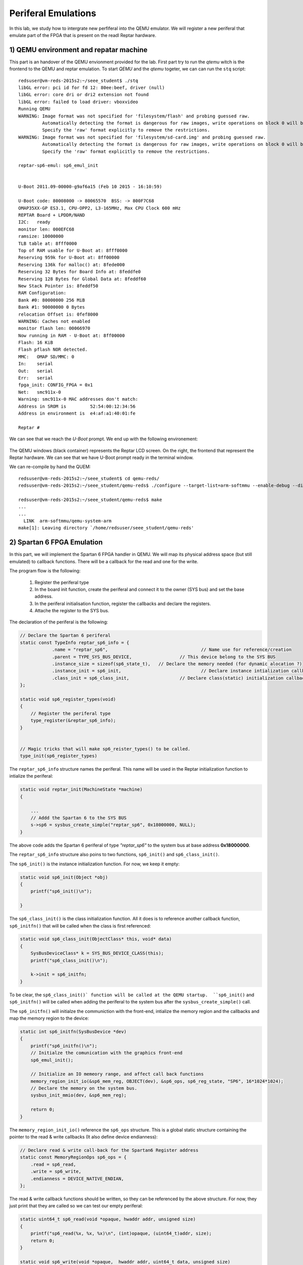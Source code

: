 Periferal Emulations
====================

In this lab, we study how to intergrate new perfiferal into the QEMU emulator. We will register a new periferal that emulate part of the FPGA that is present on the readl Reptar hardware.


1) QEMU environment and repatar machine
---------------------------------------

This part is an handover of the QEMU envionment provided for the lab. First part try to run the *qtemu* witch is the frontend to the QEMU and reptar emulation. To start *QEMU* and the *qtemu* togeter, we can can run the ``stq`` script::

    redsuser@vm-reds-2015s2:~/seee_student$ ./stq
    libGL error: pci id for fd 12: 80ee:beef, driver (null)
    libGL error: core dri or dri2 extension not found
    libGL error: failed to load driver: vboxvideo
    Running QEMU
    WARNING: Image format was not specified for 'filesystem/flash' and probing guessed raw.
             Automatically detecting the format is dangerous for raw images, write operations on block 0 will be restricted.
             Specify the 'raw' format explicitly to remove the restrictions.
    WARNING: Image format was not specified for 'filesystem/sd-card.img' and probing guessed raw.
             Automatically detecting the format is dangerous for raw images, write operations on block 0 will be restricted.
             Specify the 'raw' format explicitly to remove the restrictions.

    reptar-sp6-emul: sp6_emul_init
    
    
    U-Boot 2011.09-00000-g9af6a15 (Feb 10 2015 - 16:10:59)
    
    U-Boot code: 80008000 -> 80065570  BSS: -> 800F7C68
    OMAP35XX-GP ES3.1, CPU-OPP2, L3-165MHz, Max CPU Clock 600 mHz
    REPTAR Board + LPDDR/NAND
    I2C:   ready
    monitor len: 000EFC68
    ramsize: 10000000
    TLB table at: 8fff0000
    Top of RAM usable for U-Boot at: 8fff0000
    Reserving 959k for U-Boot at: 8ff00000
    Reserving 136k for malloc() at: 8fede000
    Reserving 32 Bytes for Board Info at: 8feddfe0
    Reserving 128 Bytes for Global Data at: 8feddf60
    New Stack Pointer is: 8feddf50
    RAM Configuration:
    Bank #0: 80000000 256 MiB
    Bank #1: 90000000 0 Bytes
    relocation Offset is: 0fef8000
    WARNING: Caches not enabled
    monitor flash len: 00066970
    Now running in RAM - U-Boot at: 8ff00000
    Flash: 16 KiB
    Flash pflash NOR detected.
    MMC:   OMAP SD/MMC: 0
    In:    serial
    Out:   serial
    Err:   serial
    fpga_init: CONFIG_FPGA = 0x1
    Net:   smc911x-0
    Warning: smc911x-0 MAC addresses don't match:
    Address in SROM is         52:54:00:12:34:56
    Address in environment is  e4:af:a1:40:01:fe
    
    Reptar # 
    
We can see that we reach the *U-Boot* prompt. We end up with the following environement:

    .. image:: stq_result.png
   
The QEMU windows (black container) represents the Reptar LCD screen. On the right, the frontend that represent the Reptar hardware. We can see that we have U-Boot prompt ready in the terminal window.

We can re-compile by hand the QUEM::

    redsuser@vm-reds-2015s2:~/seee_student$ cd qemu-reds/
    redsuser@vm-reds-2015s2:~/seee_student/qemu-reds$ ./configure --target-list=arm-softmmu --enable-debug --disable-attr --disable-docs; make -j 3
    
    redsuser@vm-reds-2015s2:~/seee_student/qemu-reds$ make
    ...
    ...
      LINK  arm-softmmu/qemu-system-arm
    make[1]: Leaving directory `/home/redsuser/seee_student/qemu-reds'




2) Spartan 6 FPGA Emulation
---------------------------

In this part, we will implement the Spartan 6 FPGA handler in QEMU. We will map its physical address space (but still emulated) to callback functions. There will be a callback for the read and one for the write. 

The program flow is the following:

    1) Register the periferal type
    2) In the board init function, create the periferal and connect it to the owner (SYS bus) and set the base address.
    3) In the periferal initialisation function, register the callbacks and declare the registers.
    4) Attache the register to the SYS bus.
   
   
   
The declaration of the periferal is the following:

.. code-block:: c

    // Declare the Spartan 6 periferal
    static const TypeInfo reptar_sp6_info = {
    		.name = "reptar_sp6",					// Name use for reference/creation
    		.parent = TYPE_SYS_BUS_DEVICE,			// This device belong to the SYS BUS
    		.instance_size = sizeof(sp6_state_t),	// Declare the memory needed (for dynamic alocation ?)
    		.instance_init = sp6_init,				// Declare instance intialization callback (instance constructor)
    		.class_init = sp6_class_init,			// Declare class(static) initialization callback (class constructor)
    };
    
    static void sp6_register_types(void)
    {
    	// Register the periferal type
    	type_register(&reptar_sp6_info);
    }
    
    
    // Magic tricks that will make sp6_reister_types() to be called.
    type_init(sp6_register_types)
    
The ``reptar_sp6_info`` structure names the periferal. This name will be used in the Reptar initialization function to intialize the periferal:

.. code-block:: c 

    static void reptar_init(MachineState *machine)
    {
      
        ...
        // Addd the Spartan 6 to the SYS BUS
        s->sp6 = sysbus_create_simple("reptar_sp6", 0x18000000, NULL);
    }
    
The above code adds the Spartan 6 periferal of type *"reptar_sp6"* to the system bus at base address **0x18000000**. 

The ``reptar_sp6_info`` structure also poins to two functions, ``sp6_init()`` and ``sp6_class_init()``.

The ``sp6_init()`` is the instance initialization function. For now, we keep it empty:

.. code-block:: c

    static void sp6_init(Object *obj)
    {
    	printf("sp6_init()\n");
    
    }  
    
The ``sp6_class_init()`` is the class initialization function. All it does is to reference another callback function, ``sp6_initfn()`` that will be called when the class is first referenced:

.. code-block:: c

    static void sp6_class_init(ObjectClass* this, void* data)
    {
    	SysBusDeviceClass* k = SYS_BUS_DEVICE_CLASS(this);
    	printf("sp6_class_init()\n");
    
    	k->init = sp6_initfn;
    }

To be clear, the ``sp6_class_init()` function will be called at the QEMU startup.  ``sp6_init()`` and ``sp6_initfn()`` will be called when adding the periferal to the system bus after the ``sysbus_create_simple()`` call.

The ``sp6_initfn()`` will initialze the communiction with the front-end, intialize the memory region and the callbacks and map the memory region to the device:

.. code-block:: c

    static int sp6_initfn(SysBusDevice *dev)
    {
    	printf("sp6_initfn()\n");
    	// Initialze the comunication with the graphics front-end
    	sp6_emul_init();
    
    	// Initialize an IO memeory range, and affect call back functions
    	memory_region_init_io(&sp6_mem_reg, OBJECT(dev), &sp6_ops, sp6_reg_state, "SP6", 16*1024*1024);
    	// Declare the memory on the system bus.
    	sysbus_init_mmio(dev, &sp6_mem_reg);
    
    	return 0;
    }
    
The ``memory_region_init_io()`` reference the ``sp6_ops`` structure. This is a global static structure containing the pointer to the read & write callbacks (It also define device endianness):

.. code-block:: c

    // Declare read & write call-back for the Spartan6 Register address
    static const MemoryRegionOps sp6_ops = {
        .read = sp6_read,
        .write = sp6_write,
        .endianness = DEVICE_NATIVE_ENDIAN,
    };

The read & write callback functions should be written, so they can be referenced by the above structure. For now, they just print that they are called so we can test our empty periferal:

.. code-block:: c

    static uint64_t sp6_read(void *opaque, hwaddr addr, unsigned size)
    {
    	printf("sp6_read(%x, %x, %x)\n", (int)opaque, (uint64_t)addr, size);
    	return 0;
    }
    
    static void sp6_write(void *opaque,  hwaddr addr, uint64_t data, unsigned size)
    {
    	printf("sp6_write(%x, %x, %x, %x)\n", (int)opaque, (uint64_t)addr, (int)data, size);
    }
    
We can re-comile QEMU and run it. We can see during the startup that the defined callback function are called before entering U-Boot::

    Reptar # redsuser@vm-reds-2015s2:~/seee_student$ ./stq
    libGL error: pci id for fd 12: 80ee:beef, driver (null)
    libGL error: core dri or dri2 extension not found
    libGL error: failed to load driver: vboxvideo
    Running QEMU
    sp6_class_init()
    WARNING: Image format was not specified for 'filesystem/flash' and probing guessed raw.
             Automatically detecting the format is dangerous for raw images, write operations on block 0 will be restricted.
             Specify the 'raw' format explicitly to remove the restrictions.
    WARNING: Image format was not specified for 'filesystem/sd-card.img' and probing guessed raw.
             Automatically detecting the format is dangerous for raw images, write operations on block 0 will be restricted.
             Specify the 'raw' format explicitly to remove the restrictions.
    sysbus_create_simple()
    sp6_initfn()
    reptar-sp6-emul: sp6_emul_init
    
    
    U-Boot 2011.09-00000-g9af6a15 (Feb 10 2015 - 16:10:59)


We can test the read & write callback using the ``md.w`` and ``mw.w`` utility from UBoot. Those function repectively read and write a 32 bit word from the memory. 

Test Read of read at 0x18000000 ::

    Reptar # md.w 0x18000000 1
    18000000:sp6_read(881920, 0, 2)
     0000    ..

We see the output of the ``printf()`` stament implemented in the ``sp6_read()`` callback.

Test Write of value "35" at address 0x18000000::

    Reptar # mw.w 0x18000000 35
    sp6_write(881920, 0, 35, 2)

We see the output of the ``printf()`` stament implemented in the ``sp6_write()`` callback.

    
3) LED devices emulation
------------------------

Once the Spartan 6 periferal is created and reachable from the emulated CPU, we need to implement the periferal behavior. The first part will be the LED output. The LEDS are driven by a single register. Each bit represent a LED. The offset for this register is **0x003a**.

To emulate the registers, we create a data structre as following:

.. code-block:: c

    typedef struct
    {
    	// Register address
    	uint32_t addr;
    	// Register value
    	uint32_t value;
    	// Callback that will be called on write
    	void (*write_callback)(uint32_t value);
    }
    fake_reg;
    
This structure contains the address of the register, its address, and a pointer to callback function that will be used to do some action when the register is written. This structure is then used to construct the register map as a static array of those structure:

.. code-block:: c

    #define LED_REG	0x003A
    #define GUARD_REG 0xFFFFFFFF
    
    static fake_reg sp6_reg_state[] =
    {
    		// {addr, value, write_callback}
    		{LED_REG, 0, leds_write},
    		{GUARD_REG, 0, NULL},
    };

The ``GUARD_RED`` will be used to break the loop when the last element is reached. We can modify the ``sp6_read()`` so that the value of the register value is return when reading it: 


.. code-block:: c

    static uint64_t sp6_read(void *opaque, hwaddr addr, unsigned size)
    {
    	fake_reg* reg = (fake_reg*)opaque;
    	printf("sp6_read(%x, %x, %x)\n", (int)opaque, (uint64_t)addr, size);
    
    	// Look for the address, until we reach it or the guard register
    	while(reg->addr != addr && reg->addr != GUARD_REG)
    	{
    		reg++;
    	}
    	// If we matched the readen address to an existing register, return its value
    	if( reg->addr == addr)
    	{
    		return reg->value;
    	}
    	// Else, we read 0
    	return 0;
    }


The ``sp6_write()`` function is modified in a similar way. In addition, it call the callback function if its defined:

.. code-block:: c

    static void sp6_write(void *opaque,  hwaddr addr, uint64_t data, unsigned size)
    {
    	printf("sp6_write(%x, %x, %x, %x)\n", (int)opaque, (uint64_t)addr, (int)data, size);
    
    	fake_reg* reg = (fake_reg*)opaque;
    
    	// Look for the register by its address, until we reach it or the guard register
    	while(reg->addr != addr && reg->addr != GUARD_REG)
    	{
    		reg++;
    	}
    
    	// If we matched the readen address to an existing register, modify it
    	if( reg->addr == addr)
    	{
    		reg->value = (uint32_t)data;
    
    		// If a callback is defined, call it passing the written data
    		if(reg->write_callback != NULL)
    		{
    			reg->write_callback((uint32_t)data);
    		}
    	}
    	else
    	{
    		// For debug
    		printf("ERROR: Register 0x%x not found!\n");
    	}
    }

Then we need to implement the callback for the LED register. This function simply pass the value to the fontend:

.. code-block:: c

    void leds_write(uint32_t value)
    {
    	printf("Led write");
    
    	// Create the JSON object containing the data
    	cJSON* root = cJSON_CreateObject();
    	cJSON_AddStringToObject(root, "perif", "led");
    	cJSON_AddNumberToObject(root, "value", value);
    
    	// Pass it to the front-end
    	sp6_emul_cmd_post(root);
    }
    
We can then test by writing any value to the address 0x1800003A from the U-Boot prompt (again using the ``mw.b`` command::

    Reptar # mw.b 0x1800003A 0xAA
    sp6_write(e5a85920, 3a, aa, 1)
    Led writereptar-sp6-emul: sp6_emul_cmd_post
    reptar-sp6-emul: sp6_emul_cmd_post Inserting into queue...
    reptar-sp6-emul: sp6_emul_cmd_post ...done
    
    
The front end then shows the patern 0xAA on the LEDs:

    .. image:: stq_result.png
    
4) Button emulation
--------------------

In this part, we are required to make the button availabe to the software. For this, a call back will modify the register values. This callback is already provided in the file ``reptar_sp6_button.c`` and is called ``reptar_sp6_btns_event_process()``.

We will need to make the register acessible to functions in ``reptar_sp6_button.c``. For this we modified the structre provided in ``repstar_sp6.h`` to add it the register strucure:

.. code-block:: c

    /**
     * Desrcrite an hardware register.
     */
    typedef struct
    {
    	// Register address
    	uint32_t addr;
    	// Register value
    	uint32_t value;
    	// Callback that will be called on write
    	void (*write_callback)(uint32_t value);
    }
    fake_reg;
    
    typedef struct
    {
        SysBusDevice busdev;
        MemoryRegion iomem;
        fake_reg* regs;		/* 1KB (512 * 16bits registers) register map */
    
        qemu_irq irq;
        int irq_pending;
        int irq_enabled;
    } sp6_state_t;

We need then to intialize a such structure in ``reptar_sp6.c``:

.. code-block:: c

    static fake_reg sp6_reg_state[] =
    {
    		// {addr, value, write_callback}
    		{PUSH_BUT_REG, 0, NULL},
    		{LED_REG, 0, leds_write},
    		{GUARD_REG, 0, 0},
    };

    static sp6_state_t sp6_state = {.regs=sp6_reg_state};
    
**Note that we added one register for the push button.**
    
In the ``p6_init_fn()`` we need to tell the button handler module ``reptar_sp6_buttons.c`` where to find this structure:

.. code-block:: c

	// Tell the button driver where to find the device state.
	reptar_sp6_btns_init(&sp6_state);

We can add some code in the ``reptar_sp6_btns_event_process()`` callback to modifiy the register value when a button is pressed:

.. code-block:: c

    int reptar_sp6_btns_event_process(cJSON * object)
    {
    	//printf("reptar_sp6_btns_event_process()\n");
    	char* perif_name = cJSON_GetObjectItem(object, "perid")->valuestring;
    
    	if(strcmp(perif_name, "btn") == 0)
    	{
    		// Find the button register
    		fake_reg* reg = sp6_state->regs;
    		while(reg->addr != PUSH_BUT_REG && reg->addr != GUARD_REG)
    		{
    			reg++;
    		}
    		// Modify it if it was found
    		if(reg->addr == PUSH_BUT_REG)
    		{
    			reg->value = cJSON_GetObjectItem(object, "status")->valueint;;
    		}
    	}
    	cJSON_Delete(object);
    	return 0;
    }


A small program is available to test the button functionality. We can compile it and make it avaialbe to the emulator and U-Boot using TFTP:
   
.. code-block:: console

    redsuser@vm-reds-2015s2:~/seee_student$ cd sp6_buttons_u-boot/
    redsuser@vm-reds-2015s2:~/seee_student/sp6_buttons_u-boot$ make
    arm-linux-gnueabihf-gcc -g  -O0  -fno-common -ffixed-r8 -msoft-float  -D__KERNEL__ -DCONFIG_SYS_TEXT_BASE=0x80008000 -Iinclude -fno-builtin -ffreestanding -nostdinc -isystem /opt/linaro-arm-linux-gnueabihf/bin/../lib/gcc/arm-linux-gnueabihf/4.7.3/include -pipe  -DCONFIG_ARM -D__ARM__ -marm  -mabi=aapcs-linux -mno-thumb-interwork -march=armv5 -Wall -Wstrict-prototypes -c -o stubs.o stubs.c
    arm-linux-gnueabihf-gcc -g  -O0  -fno-common -ffixed-r8 -msoft-float  -D__KERNEL__ -DCONFIG_SYS_TEXT_BASE=0x80008000 -Iinclude -fno-builtin -ffreestanding -nostdinc -isystem /opt/linaro-arm-linux-gnueabihf/bin/../lib/gcc/arm-linux-gnueabihf/4.7.3/include -pipe  -DCONFIG_ARM -D__ARM__ -marm  -mabi=aapcs-linux -mno-thumb-interwork -march=armv5 -Wall -Wstrict-prototypes -c -o board.o board.c
    arm-linux-gnueabihf-ar crv libstubs.a stubs.o board.o
    a - stubs.o
    a - board.o
    arm-linux-gnueabihf-gcc -g  -O0  -fno-common -ffixed-r8 -msoft-float  -D__KERNEL__ -DCONFIG_SYS_TEXT_BASE=0x80008000 -Iinclude -fno-builtin -ffreestanding -nostdinc -isystem /opt/linaro-arm-linux-gnueabihf/bin/../lib/gcc/arm-linux-gnueabihf/4.7.3/include -pipe  -DCONFIG_ARM -D__ARM__ -marm  -mabi=aapcs-linux -mno-thumb-interwork -march=armv5 -Wall -Wstrict-prototypes -c -o sp6_buttons.o sp6_buttons.c
    arm-linux-gnueabihf-ld -g  -Ttext 0x81600000 \
    			-o sp6_buttons sp6_buttons.o stubs.o board.o \
    			-L/opt/linaro-arm-linux-gnueabihf/bin/../lib/gcc/arm-linux-gnueabihf/4.7.3 -lgcc
    arm-linux-gnueabihf-ld: warning: cannot find entry symbol _start; defaulting to 81600000
    arm-linux-gnueabihf-objcopy -O binary sp6_buttons sp6_buttons.bin 2>/dev/null
    
    redsuser@vm-reds-2015s2:~/seee_student/sp6_buttons_u-boot$ cp sp6_buttons ../../tftpboot
    
We can then run it from the emulator:

.. code-block:: console

    Reptar # run tftp3
    smc911x: detected LAN9118 controller
    smc911x: phy initialized
    smc911x: MAC e4:af:a1:40:01:fe
    Using smc911x-0 device
    TFTP from server 10.0.2.2; our IP address is 10.0.2.10
    Filename 'sp6_buttons_u-boot/sp6_buttons.bin'.
    Load address: 0x81600000
    Loading: #######
    done
    Bytes transferred = 34512 (86d0 hex)
    Reptar # go 0x81600000
    ## Starting application at 0x81600000 ...
    Start of the SP6 buttons standalone test application
    ...
    Button LEFT pressed
    Button LEFT pressed
    Button LEFT pressed
    Button LEFT pressed
    Button LEFT pressed
    Button LEFT pressed
    Button LEFT pressed
    Button LEFT pressed
    Button LEFT pressed
    ...
    

5) IRQ managment with buttons
-----------------------------

We will add the IRQ managment to the buttons. For this we need to tell the QUEM that our device have the ablitiy to make IRQ and request an IRQ number. For this we should add the following call to ``sp6_initfn()``:

.. code-block:: c

    static int sp6_initfn(SysBusDevice *dev)
    {
        //... (Extra code removed)
    
    	// map the IRQ
    	sysbus_init_irq(dev, &(sp6_state.irq));
    
    	return 0;
    }
    
Then we need to map the IRQ to the system bus (witch goes to the CPU) in the platfrom initialization function ``reptar_init()``:

.. code-block:: c

    static void reptar_init(MachineState *machine)
    {
        //... (extra code removed
        s->sp6 = sysbus_create_simple("reptar_sp6", 0x18000000, NULL);
    
        sysbus_connect_irq(SYS_BUS_DEVICE(s->sp6), 0, qdev_get_gpio_in(s->cpu->gpio, 10));
    }


We then need a new register for the IRQ control register of the FPGA. This register is at 0x0018. This register is writtabe so, it will get a write call back:

.. code-block:: c

    static void irq_ctl_reg_write(uint32_t value)
    {
    	// Manage IRQ Clear
    	if (value & SP6_IRQ_CLEAR)
    	{
    		sp6_state.irq_pending = false;
    		qemu_irq_lower(sp6_state.irq);
    	}
    	// Mangae the enable
    	if (value & SP6_IRQ_EN)
    	{
    		sp6_state.irq_enabled = true;
    	}
    	else
    	{
    		sp6_state.irq_enabled = false;
    	}
    }
    
    ...
    
    static void irq_ctl_reg_write(uint32_t value);
    
    #define IRQ_CTL_REG		0x0018
    static fake_reg sp6_reg_state[] =
    {
    		// {addr, value, write_callback}
    		{PUSH_BUT_REG, 0, NULL},
    		{IRQ_CTL_REG, 0, irq_ctl_reg_write},
    		{LED_REG, 0, leds_write},
    		{GUARD_REG, 0, 0},
    };
    

We then need to trigger the IRQ in the button call-back if they are enable. So we add the following code to ``reptar_sp6_btns_event_process()``:

.. code-block:: c

    int reptar_sp6_btns_event_process(cJSON * object)
    {
    	printf("reptar_sp6_btns_event_process()\n");
    
    	char* perif_name = cJSON_GetObjectItem(object, "perif")->valuestring;
    
    	if (perif_name == NULL)
    	{
    		printf("Unable to have perif\n");
    		cJSON_Delete(object);
    		return 0;
    	}
    
    	if(strcmp(perif_name, "btn") == 0)
    	{
    		int button = cJSON_GetObjectItem(object, "status")->valueint;
        
            // ... extra code removed
    
    		// Find the IRQ CTR register
    		fake_reg* irq_reg = sp6_state->regs;
    		while(irq_reg->addr != IRQ_CTL_REG && irq_reg->addr != GUARD_REG)
    		{
    			irq_reg++;
    		}
    		// Modify it if it was found
    		if(irq_reg->addr == IRQ_CTL_REG)
    		{
    			if(sp6_state->irq_enabled && !sp6_state->irq_pending)
    			{
    				sp6_state->irq_pending = true;
    				qemu_irq_raise(sp6_state->irq);
    
    				irq_reg->value &= ~SP6_IRQ_BTNS_MASK;
    				irq_reg->value |= SP6_IRQ_STATUS;
    				irq_reg->value |= (button << 1 ) & SP6_IRQ_BTNS_MASK;
    				irq_reg->value &= ~SP6_IRQ_SRC_MASK;
    			}
    		}
    	}
    	cJSON_Delete(object);
    	return 0;
    }
    
We can then test the IRQ. First we check the CPU IRQ status register to check that no IRQ is raised. The IPS status  registers for the GPIO where the IRQ of FPGA is connected is called **GPIO_IRQ_STATUS1** and is at address 0x48310018 (see DM37xx manual p. 3517). We can read this register using U-Boot::

    Reptar # md.l 0x48310018 1
    48310018: 00000000    ....

We check also the IRQ status register from the FPGA it-self::

    Reptar # md.w 0x18000018 1
    18000018: 0000    ..

We will then enable this interupt. This need to be done at CPU level and at FPGA level. For the CPU, we will write ones to the whole enable regsiters. They are two, called **GPIO_RISINGDETECT** and **GPIO_IRQ_ENABLE1** at address 0x48310048 and 0x4831001c. The first one is to select the edge that trigger the IRQ and the second is the general enable register. We need also to enable the IRQ at FPGA level by writting the **IRQ_CTL_REG** at **0x18000018**. For this we neet to set the 8th bit. We can do all this using the U-Boot prompt::

    Reptar # mw.l 0x48310048 0xFFFFFFFF 1
    Reptar # mw.l 0x4831001c 0xFFFFFFFF 1
    Reptar # mw.w 0x18000018 0x0080 1


We then can check that a button press modifiy the **IRQ_CTL_REG**. We read it just before pressing the button::

    Reptar # md.l 0x48310018 1
    48310018: 00000000    ....
    Reptar # md.w 0x18000018
    18000018: 0080   
    
After pressing a button::

    Reptar # md.w 0x18000018
    18000018: 0092    ..
    Reptar # md.l 0x48310018 1           
    8310018: 00000400    ....

    
We see that the bit 4 was set in the **IRQ_CTRL_REG**. This bit is the **IRQ_STATUS** flag. It show that the IRQ is asserted at FPGA level. We see also that the bit 10 is set in the **GPIO_IRQ_STATUS1** register. This should correspond to tthe mapped IRQ in the the ``qdev_get_gpio_in(s->cpu->gpio, 10)`` call in ``reptar_init()`` function. 

We can check that we can clear the IRQ from the FPGA level::
   
    Reptar # mw.w 0x18000018 0x0081 1
    Reptar # md.w 0x18000018         
    18000018: 0080    ..
    
    
This shows that the **IRQ_STATUS** flag was cleared (bit 4), but **IRQ_ENABLE** still remains (bit 7). We need to clear also the **GPIO_IRQ_STATUS1** by writing the bit again to '1'::

    Reptar # md.l 0x48310018 1    
    48310018: 00000400    ....
    Reptar # mw.l 0x48310018 0x00000400 1
    Reptar # md.l 0x48310018 1 
    48310018: 00000000    ....
    
6) 7 segment display emulation
------------------------------

This section is about adding the emulation of the 7 segment perfieral. Thery are 3 "Seven Segment" display connected to the FPGA. They are at address offset from 0x0030 to 0x0034 (each 16 bits). First we have to implement the register that will control the 7 segment. This goes in the same way that for the LEDs in part 3. The code is added is give here after:

.. code-block:: c

    //... (code removed)
    #define DISP_7SEG1_REG	0x0030
    #define DISP_7SEG2_REG	0x0032
    #define DISP_7SEG3_REG	0x0034
     
    //... (code removed)
    static void d7seg1_reg_write(uint32_t* value_ptr);
    static void d7seg2_reg_write(uint32_t* value_ptr);
    static void d7seg3_reg_write(uint32_t* value_ptr);
    
    static fake_reg sp6_reg_state[] =
    {
    		// {addr, value, write_callback}
    		{PUSH_BUT_REG, 0, NULL},
    		{IRQ_CTL_REG, 0, irq_ctl_reg_write},
    		{DISP_7SEG1_REG, 0, d7seg1_reg_write},
    		{DISP_7SEG2_REG, 0, d7seg2_reg_write},
    		{DISP_7SEG3_REG, 0, d7seg3_reg_write},
    		{LED_REG, 0, leds_write},
    		{GUARD_REG, 0, 0},
    };
    
    static sp6_state_t sp6_state = {.regs=sp6_reg_state};
    
    //... (code removed)
    
    static void set_7seg(int n, int value)
    {
        printf("Writing 7seg %d to %d\n", n, value);
    	// Create the JSON object containing the data
    	cJSON* root = cJSON_CreateObject();
    	cJSON_AddStringToObject(root, "perif", "7seg");
    	cJSON_AddNumberToObject(root, "digit", n);
    	cJSON_AddNumberToObject(root, "value", value);
    
    	// Pass it to the front-end
    	sp6_emul_cmd_post(root);
    }
    
    static void d7seg1_reg_write(uint32_t* value_ptr)
    {
    	set_7seg(1, *value_ptr);
    }
    
    static void d7seg2_reg_write(uint32_t* value_ptr)
    {
    	set_7seg(2, *value_ptr);
    }
    
    static void d7seg3_reg_write(uint32_t* value_ptr)
    {
    	set_7seg(3, *value_ptr);
    }
    
    //... (code removed)


We can then test the functionality by writing the register from the U-Boot prompt::

    Reptar # mw.w 0x18000030 0x06
    Writing 7seg 1 to 6
    reptar-sp6-emul: sp6_emul_cmd_post
    reptar-sp6-emul: sp6_emul_cmd_post Inserting into queue...
    reptar-sp6-emul: sp6_emul_cmd_post ...done
    Reptar # mw.w 0x18000032 0x5B
    Writing 7seg 2 to 91
    reptar-sp6-emul: sp6_emul_cmd_post
    reptar-sp6-emul: sp6_emul_cmd_post Inserting into queue...
    reptar-sp6-emul: sp6_emul_cmd_post ...done
    Reptar # mw.w 0x18000034 0x4f 
    Writing 7seg 3 to 79
    reptar-sp6-emul: sp6_emul_cmd_post
    reptar-sp6-emul: sp6_emul_cmd_post Inserting into queue...
    reptar-sp6-emul: sp6_emul_cmd_post ...done
    

The following code shows changes the 7 segments on the frontend:

    .. image:: 7seg_active.png
    
    
A test application for the 7 segment is available we can compile it and make it availabe to U-boot via TFTP:

.. code-block:: console

    redsuser@vm-reds-2015s2:~/seee_student$ cd 7seg_u-boot/
    
    redsuser@vm-reds-2015s2:~/seee_student/7seg_u-boot$ make
    arm-linux-gnueabihf-gcc -g  -O0  -fno-common -ffixed-r8 -msoft-float  -D__KERNEL__ -DCONFIG_SYS_TEXT_BASE=0x80008000 -Iinclude -fno-builtin -ffreestanding -nostdinc -isystem /opt/linaro-arm-linux-gnueabihf/bin/../lib/gcc/arm-linux-gnueabihf/4.7.3/include -pipe  -DCONFIG_ARM -D__ARM__ -marm  -mabi=aapcs-linux -mno-thumb-interwork -march=armv5 -Wall -Wstrict-prototypes -c -o stubs.o stubs.c
    arm-linux-gnueabihf-gcc -g  -O0  -fno-common -ffixed-r8 -msoft-float  -D__KERNEL__ -DCONFIG_SYS_TEXT_BASE=0x80008000 -Iinclude -fno-builtin -ffreestanding -nostdinc -isystem /opt/linaro-arm-linux-gnueabihf/bin/../lib/gcc/arm-linux-gnueabihf/4.7.3/include -pipe  -DCONFIG_ARM -D__ARM__ -marm  -mabi=aapcs-linux -mno-thumb-interwork -march=armv5 -Wall -Wstrict-prototypes -c -o 7seg.o 7seg.c
    arm-linux-gnueabihf-gcc -g  -O0  -fno-common -ffixed-r8 -msoft-float  -D__KERNEL__ -DCONFIG_SYS_TEXT_BASE=0x80008000 -Iinclude -fno-builtin -ffreestanding -nostdinc -isystem /opt/linaro-arm-linux-gnueabihf/bin/../lib/gcc/arm-linux-gnueabihf/4.7.3/include -pipe  -DCONFIG_ARM -D__ARM__ -marm  -mabi=aapcs-linux -mno-thumb-interwork -march=armv5 -Wall -Wstrict-prototypes -c -o board.o board.c
    arm-linux-gnueabihf-ar crv libstubs.a stubs.o 7seg.o board.o
    a - stubs.o
    a - 7seg.o
    a - board.o
    arm-linux-gnueabihf-gcc -g  -O0  -fno-common -ffixed-r8 -msoft-float  -D__KERNEL__ -DCONFIG_SYS_TEXT_BASE=0x80008000 -Iinclude -fno-builtin -ffreestanding -nostdinc -isystem /opt/linaro-arm-linux-gnueabihf/bin/../lib/gcc/arm-linux-gnueabihf/4.7.3/include -pipe  -DCONFIG_ARM -D__ARM__ -marm  -mabi=aapcs-linux -mno-thumb-interwork -march=armv5 -Wall -Wstrict-prototypes -c -o 7seg_u-boot.o 7seg_u-boot.c
    arm-linux-gnueabihf-ld -g  -Ttext 0x81600000 \
    			-o 7seg_u-boot 7seg_u-boot.o stubs.o 7seg.o board.o \
    			-L/opt/linaro-arm-linux-gnueabihf/bin/../lib/gcc/arm-linux-gnueabihf/4.7.3 -lgcc
    arm-linux-gnueabihf-ld: warning: cannot find entry symbol _start; defaulting to 81600000
    arm-linux-gnueabihf-objcopy -O binary 7seg_u-boot 7seg_u-boot.bin 2>/dev/null
    
    redsuser@vm-reds-2015s2:~/seee_student/7seg_u-boot$ cp 7seg_u-boot ../../tftpboot
    redsuser@vm-reds-2015s2:~/seee_student/7seg_u-boot$ cd ..
    redsuser@vm-reds-2015s2:~/seee_student$ ./stq


We can then run it from U-Boot::

    Reptar # tftp 7seg_u-boot/7seg_u-boot.bin
    smc911x: detected LAN9118 controller
    smc911x: phy initialized
    smc911x: MAC e4:af:a1:40:01:fe
    Using smc911x-0 device
    TFTP from server 10.0.2.2; our IP address is 10.0.2.10
    Filename '7seg_u-boot/7seg_u-boot.bin'.
    Load address: 0x81600000
    Loading: #######
    done
    Bytes transferred = 34932 (8874 hex)
    Reptar # go 0x81600000

We can then observe the number on the 3 seven segment display changing in the frond-end !

7) Mini-application
-------------------
